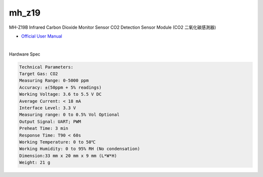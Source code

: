 mh_z19
===========

MH-Z19B Infrared Carbon Dioxide Monitor Sensor CO2 Detection Sensor Module (CO2 二氧化碳感測器)

- `Official User Manual <https://www.winsen-sensor.com/d/files/infrared-gas-sensor/mh-z19b-co2-ver1_0.pdf>`_

|

Hardware Spec

.. code::

  Technical Parameters:
  Target Gas: CO2
  Measuring Range: 0-5000 ppm
  Accuracy: ±(50ppm + 5% readings)
  Working Voltage: 3.6 to 5.5 V DC
  Average Current: < 18 mA
  Interface Level: 3.3 V
  Measuring range: 0 to 0.5% Vol Optional
  Output Signal: UART; PWM
  Preheat Time: 3 min
  Response Time: T90 < 60s
  Working Temperature: 0 to 50℃
  Working Humidity: 0 to 95% RH (No condensation)
  Dimension:33 mm x 20 mm x 9 mm (L*W*H)
  Weight: 21 g





